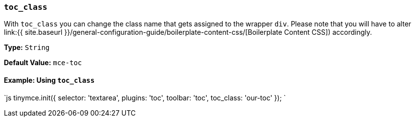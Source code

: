 === `toc_class`

With `toc_class` you can change the class name that gets assigned to the wrapper `div`. Please note that you will have to alter link:{{ site.baseurl }}/general-configuration-guide/boilerplate-content-css/[Boilerplate Content CSS]) accordingly.

*Type:* `String`

*Default Value:* `mce-toc`

==== Example: Using `toc_class`

`js
tinymce.init({
  selector: 'textarea',
  plugins: 'toc',
  toolbar: 'toc',
  toc_class: 'our-toc'
});
`
